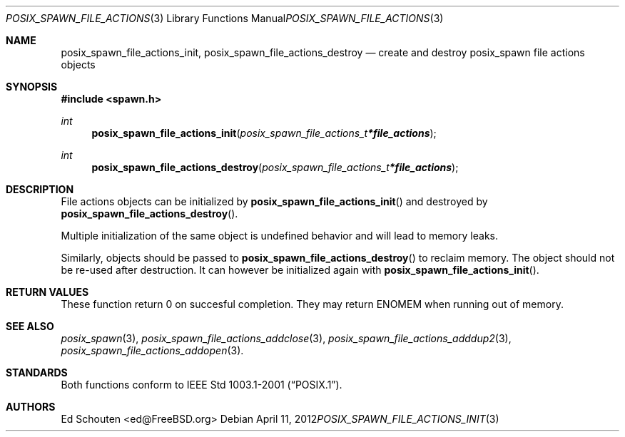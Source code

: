 .\"	$OpenBSD: posix_spawn_file_actions_init.3,v 1.4 2012/04/11 09:38:45 espie Exp $
.\"
.\" Copyright (c) 2012 Marc Espie <espie@openbsd.org>
.\"
.\" Permission to use, copy, modify, and distribute this software for any
.\" purpose with or without fee is hereby granted, provided that the above
.\" copyright notice and this permission notice appear in all copies.
.\"
.\" THE SOFTWARE IS PROVIDED "AS IS" AND THE AUTHOR DISCLAIMS ALL WARRANTIES
.\" WITH REGARD TO THIS SOFTWARE INCLUDING ALL IMPLIED WARRANTIES OF
.\" MERCHANTABILITY AND FITNESS. IN NO EVENT SHALL THE AUTHOR BE LIABLE FOR
.\" ANY SPECIAL, DIRECT, INDIRECT, OR CONSEQUENTIAL DAMAGES OR ANY DAMAGES
.\" WHATSOEVER RESULTING FROM LOSS OF USE, DATA OR PROFITS, WHETHER IN AN
.\" ACTION OF CONTRACT, NEGLIGENCE OR OTHER TORTIOUS ACTION, ARISING OUT OF
.\" OR IN CONNECTION WITH THE USE OR PERFORMANCE OF THIS SOFTWARE.
.\"
.Dd $Mdocdate: April 11 2012 $
.Dt POSIX_SPAWN_FILE_ACTIONS_INIT 3
.Os
.Sh NAME
.Nm posix_spawn_file_actions_init ,
.Nm posix_spawn_file_actions_destroy
.Nd "create and destroy posix_spawn file actions objects"
.Sh SYNOPSIS
.In spawn.h
.Ft int
.Fn posix_spawn_file_actions_init "posix_spawn_file_actions_t *file_actions"
.Ft int
.Fn posix_spawn_file_actions_destroy "posix_spawn_file_actions_t *file_actions"
.Sh DESCRIPTION
File actions objects can be initialized by
.Fn posix_spawn_file_actions_init
and destroyed by
.Fn posix_spawn_file_actions_destroy .
.Pp
Multiple initialization of the same object is undefined behavior
and will lead to memory leaks.
.Pp
Similarly, objects should be passed to
.Fn posix_spawn_file_actions_destroy
to reclaim memory.
The object should not be re-used after destruction.
It can however be initialized again with
.Fn posix_spawn_file_actions_init .
.Sh RETURN VALUES
These function return 0 on succesful completion.
They may return
.Er ENOMEM
when running out of memory.
.Sh SEE ALSO
.Xr posix_spawn 3 ,
.Xr posix_spawn_file_actions_addclose 3 ,
.Xr posix_spawn_file_actions_adddup2 3 ,
.Xr posix_spawn_file_actions_addopen 3 .
.Sh STANDARDS
Both functions conform to
.St -p1003.1-2001 .
.Sh AUTHORS
.An Ed Schouten Aq ed@FreeBSD.org
